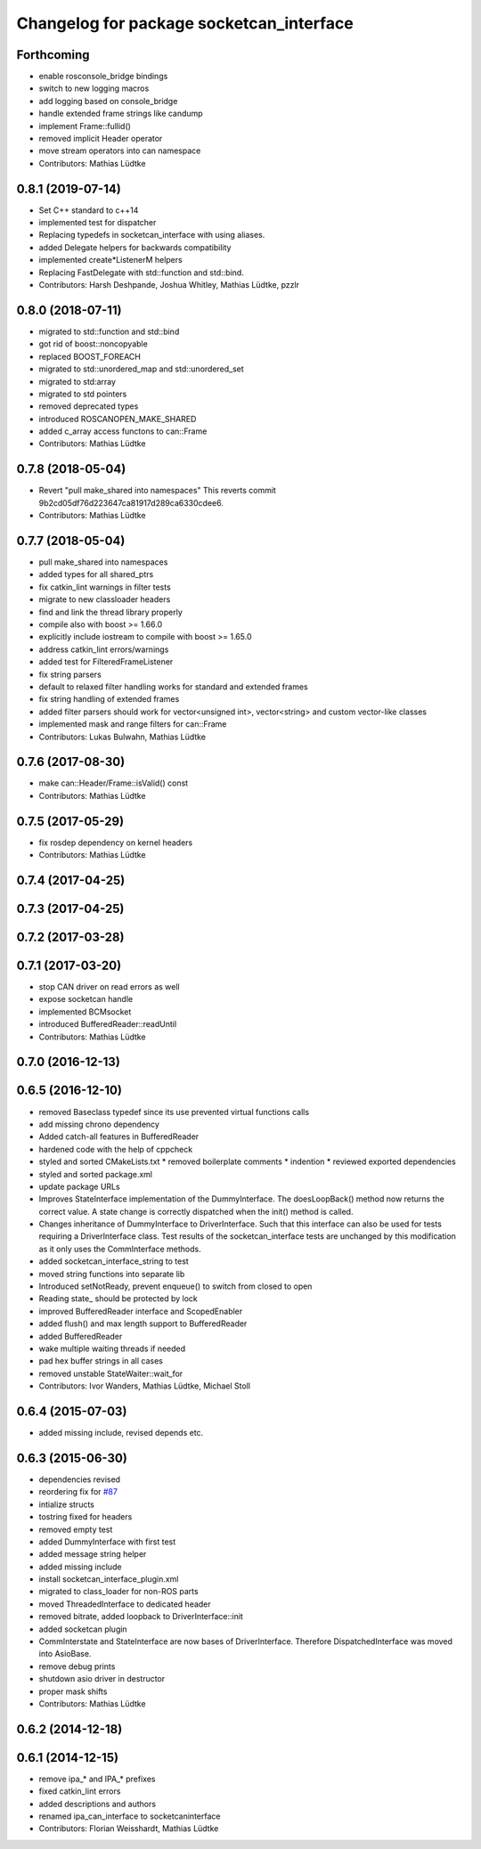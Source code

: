 ^^^^^^^^^^^^^^^^^^^^^^^^^^^^^^^^^^^^^^^^^
Changelog for package socketcan_interface
^^^^^^^^^^^^^^^^^^^^^^^^^^^^^^^^^^^^^^^^^

Forthcoming
-----------
* enable rosconsole_bridge bindings
* switch to new logging macros
* add logging based on console_bridge
* handle extended frame strings like candump
* implement Frame::fullid()
* removed implicit Header operator
* move stream operators into can namespace
* Contributors: Mathias Lüdtke

0.8.1 (2019-07-14)
------------------
* Set C++ standard to c++14
* implemented test for dispatcher
* Replacing typedefs in socketcan_interface with using aliases.
* added Delegate helpers for backwards compatibility
* implemented create\*ListenerM helpers
* Replacing FastDelegate with std::function and std::bind.
* Contributors: Harsh Deshpande, Joshua Whitley, Mathias Lüdtke, pzzlr

0.8.0 (2018-07-11)
------------------
* migrated to std::function and std::bind
* got rid of boost::noncopyable
* replaced BOOST_FOREACH
* migrated to std::unordered_map and std::unordered_set
* migrated to std:array
* migrated to std pointers
* removed deprecated types
* introduced ROSCANOPEN_MAKE_SHARED
* added c_array access functons to can::Frame
* Contributors: Mathias Lüdtke

0.7.8 (2018-05-04)
------------------
* Revert "pull make_shared into namespaces"
  This reverts commit 9b2cd05df76d223647ca81917d289ca6330cdee6.
* Contributors: Mathias Lüdtke

0.7.7 (2018-05-04)
------------------
* pull make_shared into namespaces
* added types for all shared_ptrs
* fix catkin_lint warnings in filter tests
* migrate to new classloader headers
* find and link the thread library properly
* compile also with boost >= 1.66.0
* explicitly include iostream to compile with boost >= 1.65.0
* address catkin_lint errors/warnings
* added test for FilteredFrameListener
* fix string parsers
* default to relaxed filter handling
  works for standard and extended frames
* fix string handling of extended frames
* added filter parsers
  should work for vector<unsigned int>, vector<string> and custom vector-like classes
* implemented mask and range filters for can::Frame
* Contributors: Lukas Bulwahn, Mathias Lüdtke

0.7.6 (2017-08-30)
------------------
* make can::Header/Frame::isValid() const
* Contributors: Mathias Lüdtke

0.7.5 (2017-05-29)
------------------
* fix rosdep dependency on kernel headers
* Contributors: Mathias Lüdtke

0.7.4 (2017-04-25)
------------------

0.7.3 (2017-04-25)
------------------

0.7.2 (2017-03-28)
------------------

0.7.1 (2017-03-20)
------------------
* stop CAN driver on read errors as well
* expose socketcan handle
* implemented BCMsocket
* introduced BufferedReader::readUntil
* Contributors: Mathias Lüdtke

0.7.0 (2016-12-13)
------------------

0.6.5 (2016-12-10)
------------------
* removed Baseclass typedef since its use prevented virtual functions calls
* add missing chrono dependency
* Added catch-all features in BufferedReader
* hardened code with the help of cppcheck
* styled and sorted CMakeLists.txt
  * removed boilerplate comments
  * indention
  * reviewed exported dependencies
* styled and sorted package.xml
* update package URLs
* Improves StateInterface implementation of the DummyInterface.
  The doesLoopBack() method now returns the correct value. A state change is
  correctly dispatched when the init() method is called.
* Changes inheritance of DummyInterface to DriverInterface.
  Such that this interface can also be used for tests requiring a DriverInterface
  class.
  Test results of the socketcan_interface tests are unchanged by this
  modification as it only uses the CommInterface methods.
* added socketcan_interface_string to test
* moved string functions into separate lib
* Introduced setNotReady, prevent enqueue() to switch from closed to open
* Reading state\_ should be protected by lock
* improved BufferedReader interface and ScopedEnabler
* added flush() and max length support to BufferedReader
* added BufferedReader
* wake multiple waiting threads if needed
* pad hex buffer strings in all cases
* removed unstable StateWaiter::wait_for
* Contributors: Ivor Wanders, Mathias Lüdtke, Michael Stoll

0.6.4 (2015-07-03)
------------------
* added missing include, revised depends etc.


0.6.3 (2015-06-30)
------------------
* dependencies revised
* reordering fix for `#87 <https://github.com/ros-industrial/ros_canopen/issues/87>`_
* intialize structs
* tostring fixed for headers
* removed empty test
* added DummyInterface with first test
* added message string helper
* added missing include
* install socketcan_interface_plugin.xml
* migrated to class_loader for non-ROS parts
* moved ThreadedInterface to dedicated header
* removed bitrate, added loopback to DriverInterface::init
* added socketcan plugin
* CommInterstate and StateInterface are now bases of DriverInterface.
  Therefore DispatchedInterface was moved into AsioBase.
* remove debug prints
* shutdown asio driver in destructor
* proper mask shifts
* Contributors: Mathias Lüdtke

0.6.2 (2014-12-18)
------------------

0.6.1 (2014-12-15)
------------------
* remove ipa_* and IPA_* prefixes
* fixed catkin_lint errors
* added descriptions and authors
* renamed ipa_can_interface to socketcaninterface
* Contributors: Florian Weisshardt, Mathias Lüdtke
